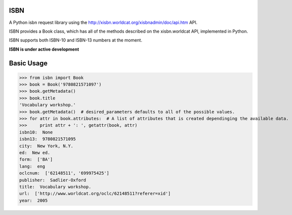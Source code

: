 ISBN
****

A Python isbn request library using the http://xisbn.worldcat.org/xisbnadmin/doc/api.htm API.

ISBN provides a Book class, which has all of the methods described on the xisbn.worldcat API, implemented in Python.

ISBN supports both ISBN-10 and ISBN-13 numbers at the moment.

**ISBN is under active development**

Basic Usage
***********

>>> from isbn import Book
>>> book = Book('9780821571097')
>>> book.getMetadata()
>>> book.title
'Vocabulary workshop.'
>>> book.getMetadata()  # desired_parameters defaults to all of the possible values.
>>> for attr in book.attributes:  # A list of attributes that is created dependinging the available data.
>>>     print attr + ': ', getattr(book, attr)
isbn10:  None
isbn13:  9780821571095
city:  New York, N.Y.
ed:  New ed.
form:  ['BA']
lang:  eng
oclcnum:  ['62148511', '699975425']
publisher:  Sadlier-Oxford
title:  Vocabulary workshop.
url:  ['http://www.worldcat.org/oclc/62148511?referer=xid']
year:  2005